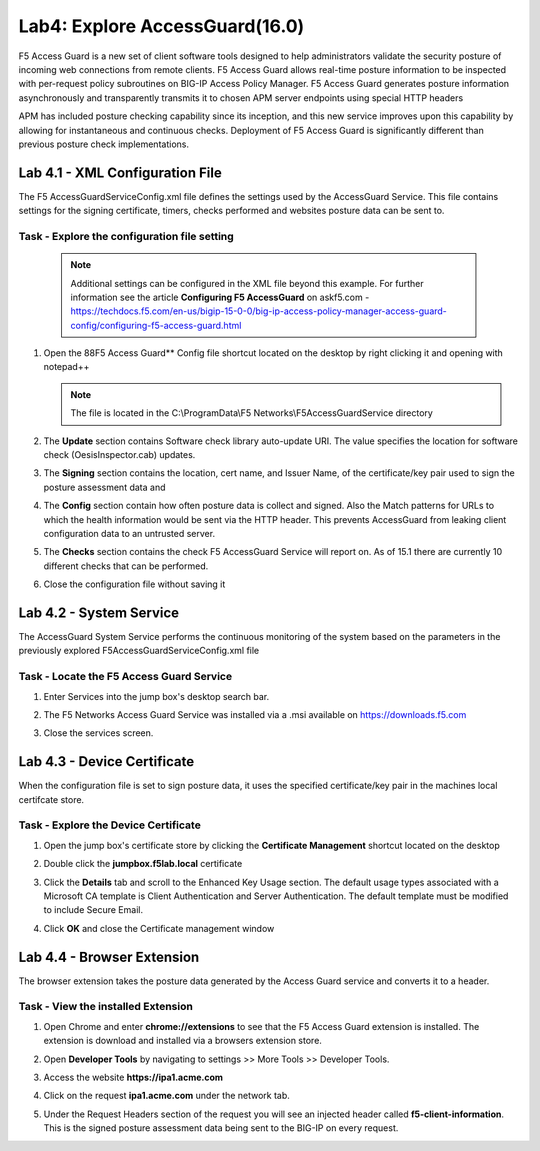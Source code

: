 Lab4: Explore AccessGuard(16.0)
======================================================

F5 Access Guard is a new set of client software tools designed to help administrators validate the security posture of incoming web connections from remote clients. F5 Access Guard allows real-time posture information to be inspected with per-request policy subroutines on BIG-IP Access Policy Manager. F5 Access Guard generates posture information asynchronously and transparently transmits it to chosen APM server endpoints using special HTTP headers

APM has included posture checking capability since its inception, and this new service improves upon this capability by allowing for instantaneous and continuous checks. Deployment of F5 Access Guard is significantly different than previous posture check implementations.

   
Lab 4.1 - XML Configuration File
-----------------------------------

The F5 AccessGuardServiceConfig.xml file defines the settings used by the AccessGuard Service.  This file contains settings for the signing certificate, timers, checks performed and websites posture data can be sent to.


Task - Explore the configuration file setting
~~~~~~~~~~~~~~~~~~~~~~~~~~~~~~~~~~~~~~~~~~~~~~~~~~~~~~

	.. note :: Additional settings can be configured in the XML file beyond this 		example.  For further information see the article **Configuring F5 AccessGuard** 	on askf5.com - https://techdocs.f5.com/en-us/bigip-15-0-0/big-ip-access-policy-manager-access-guard-config/configuring-f5-access-guard.html

#. Open the 88F5 Access Guard** Config file shortcut located on the desktop by right clicking it and opening with notepad++

   .. note:: The file is located in the C:\\ProgramData\\F5 Networks\\F5AccessGuardService directory

   |image0|

#. The **Update** section contains Software check library auto-update URI. The value specifies the location for software check (OesisInspector.cab) updates. 

   |image1|

#. The **Signing** section contains the location, cert name, and Issuer Name, of the certificate/key pair used to sign the posture assessment data and 

   |image2|

#. The **Config** section contain how often posture data is collect and signed.   Also the Match patterns for URLs to which the health information would be sent via the HTTP header. This prevents AccessGuard from leaking client configuration data to an untrusted server.

   |image3|

#. The **Checks** section contains the check F5 AccessGuard Service will report on.  As of 15.1 there are currently 10 different checks that can be performed.

   |image4|

#. Close the configuration file without saving it


Lab 4.2 - System Service
-----------------------------------

The AccessGuard System Service performs the continuous monitoring of the system based on the parameters in the previously explored F5AccessGuardServiceConfig.xml file

Task - Locate the F5 Access Guard Service
~~~~~~~~~~~~~~~~~~~~~~~~~~~~~~~~~~~~~~~~~~~~~~~~~~~~~~

#. Enter Services into the jump box's desktop search bar.

   |image5|

#. The F5 Networks Access Guard Service was installed via a .msi available on https://downloads.f5.com

   |image6|

#. Close the services screen.





Lab 4.3 - Device Certificate
------------------------------------------------

When the configuration file is set to sign posture data, it uses the specified certificate/key pair in the machines local certifcate store.

Task - Explore the Device Certificate
~~~~~~~~~~~~~~~~~~~~~~~~~~~~~~~~~~~~~~~~~~

#. Open the jump box's certificate store by clicking the **Certificate Management** shortcut located on the desktop

   |image7|

#. Double click the **jumpbox.f5lab.local** certificate

   |image8|

#. Click the **Details** tab and scroll to the Enhanced Key Usage section.  The default usage types associated with a Microsoft CA template is Client Authentication and Server Authentication.  The default template must be modified to include Secure Email. 

   |image9|

#. Click **OK** and close the Certificate management window 








Lab 4.4 - Browser Extension
------------------------------------------------

The browser extension takes the posture data generated by the Access Guard service and converts it to a header.  

Task - View the installed Extension
~~~~~~~~~~~~~~~~~~~~~~~~~~~~~~~~~~~~~~~~~~

#. Open Chrome and enter **chrome://extensions** to see that the F5 Access Guard extension is installed.  The extension is download and installed via a browsers extension store.

   |image10|

#. Open **Developer Tools** by navigating to settings >> More Tools >> Developer Tools.

   |image11|

#. Access the website **https://ipa1.acme.com**
#. Click on the request **ipa1.acme.com** under the network tab.

   |image12|

#. Under the Request Headers section of the request you will see an injected header called **f5-client-information**.  This is the signed posture assessment data being sent to the BIG-IP on every request.

   |image13|

   |image100|

.. |image0| image:: media/lab04/image000.png
.. |image1| image:: media/lab04/image001.png
.. |image2| image:: media/lab04/image002.png
.. |image3| image:: media/lab04/image003.png
.. |image4| image:: media/lab04/image004.png
.. |image5| image:: media/lab04/image005.png
.. |image6| image:: media/lab04/image006.png
.. |image7| image:: media/lab04/image007.png
.. |image8| image:: media/lab04/image008.png
.. |image9| image:: media/lab04/image009.png
.. |image10| image:: media/lab04/image010.png
.. |image11| image:: media/lab04/image011.png
.. |image12| image:: media/lab04/image012.png
.. |image13| image:: media/lab04/image013.png
.. |image100| image:: media/lab04/image100.png

